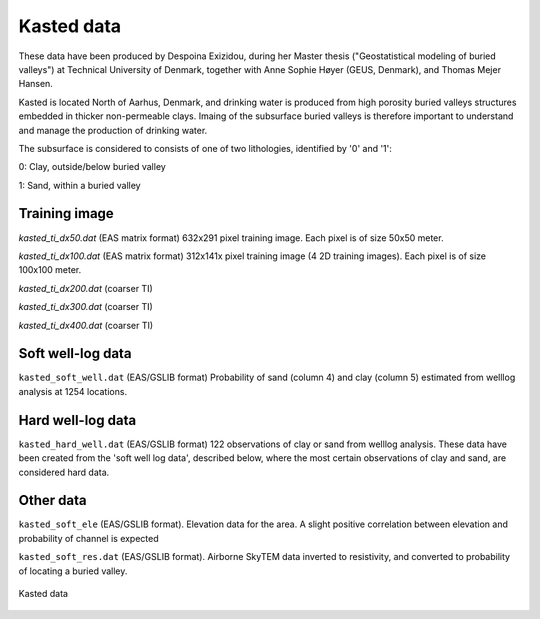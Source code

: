 ########### 
Kasted data
###########

These data have been produced by Despoina Exizidou, during her Master thesis ("Geostatistical modeling of buried valleys") at Technical University of Denmark, together with
Anne Sophie Høyer (GEUS, Denmark), and Thomas Mejer Hansen.

Kasted is located North of Aarhus, Denmark, and drinking water is produced from high porosity buried valleys structures embedded in thicker non-permeable clays. Imaing of the subsurface buried valleys is therefore important to understand and manage the production of drinking water.

The subsurface is considered to consists of one of two lithologies, identified by '0' and '1':

0: Clay, outside/below buried valley

1: Sand, within a buried valley 



Training image
##############

`kasted_ti_dx50.dat` (EAS matrix format) 632x291 pixel training image. Each pixel is of size 50x50 meter.

`kasted_ti_dx100.dat` (EAS matrix format) 312x141x pixel training image (4 2D training images). Each pixel is of size 100x100 meter.

`kasted_ti_dx200.dat` (coarser TI)

`kasted_ti_dx300.dat` (coarser TI)

`kasted_ti_dx400.dat` (coarser TI)

Soft well-log data
#########

``kasted_soft_well.dat`` (EAS/GSLIB format) Probability of sand (column 4) and clay (column 5) estimated from welllog analysis at 1254 locations.


Hard well-log data
#########
``kasted_hard_well.dat`` (EAS/GSLIB format) 122 observations of clay or sand from welllog analysis. These data have been created from the 'soft well log data', described below, where the most certain observations of clay and sand, are considered hard data.  

Other data
##########

``kasted_soft_ele`` (EAS/GSLIB format). Elevation data for the area. A slight positive correlation between elevation and probability of channel is expected

``kasted_soft_res.dat`` (EAS/GSLIB format). Airborne SkyTEM data inverted to resistivity, and converted to probability of locating a buried valley.

.. figure:: kasted_data.png
    :width: 200px
    :align: center
    :height: 100px
    :alt: alternate text
    :figclass: align-center

    Kasted data

    

